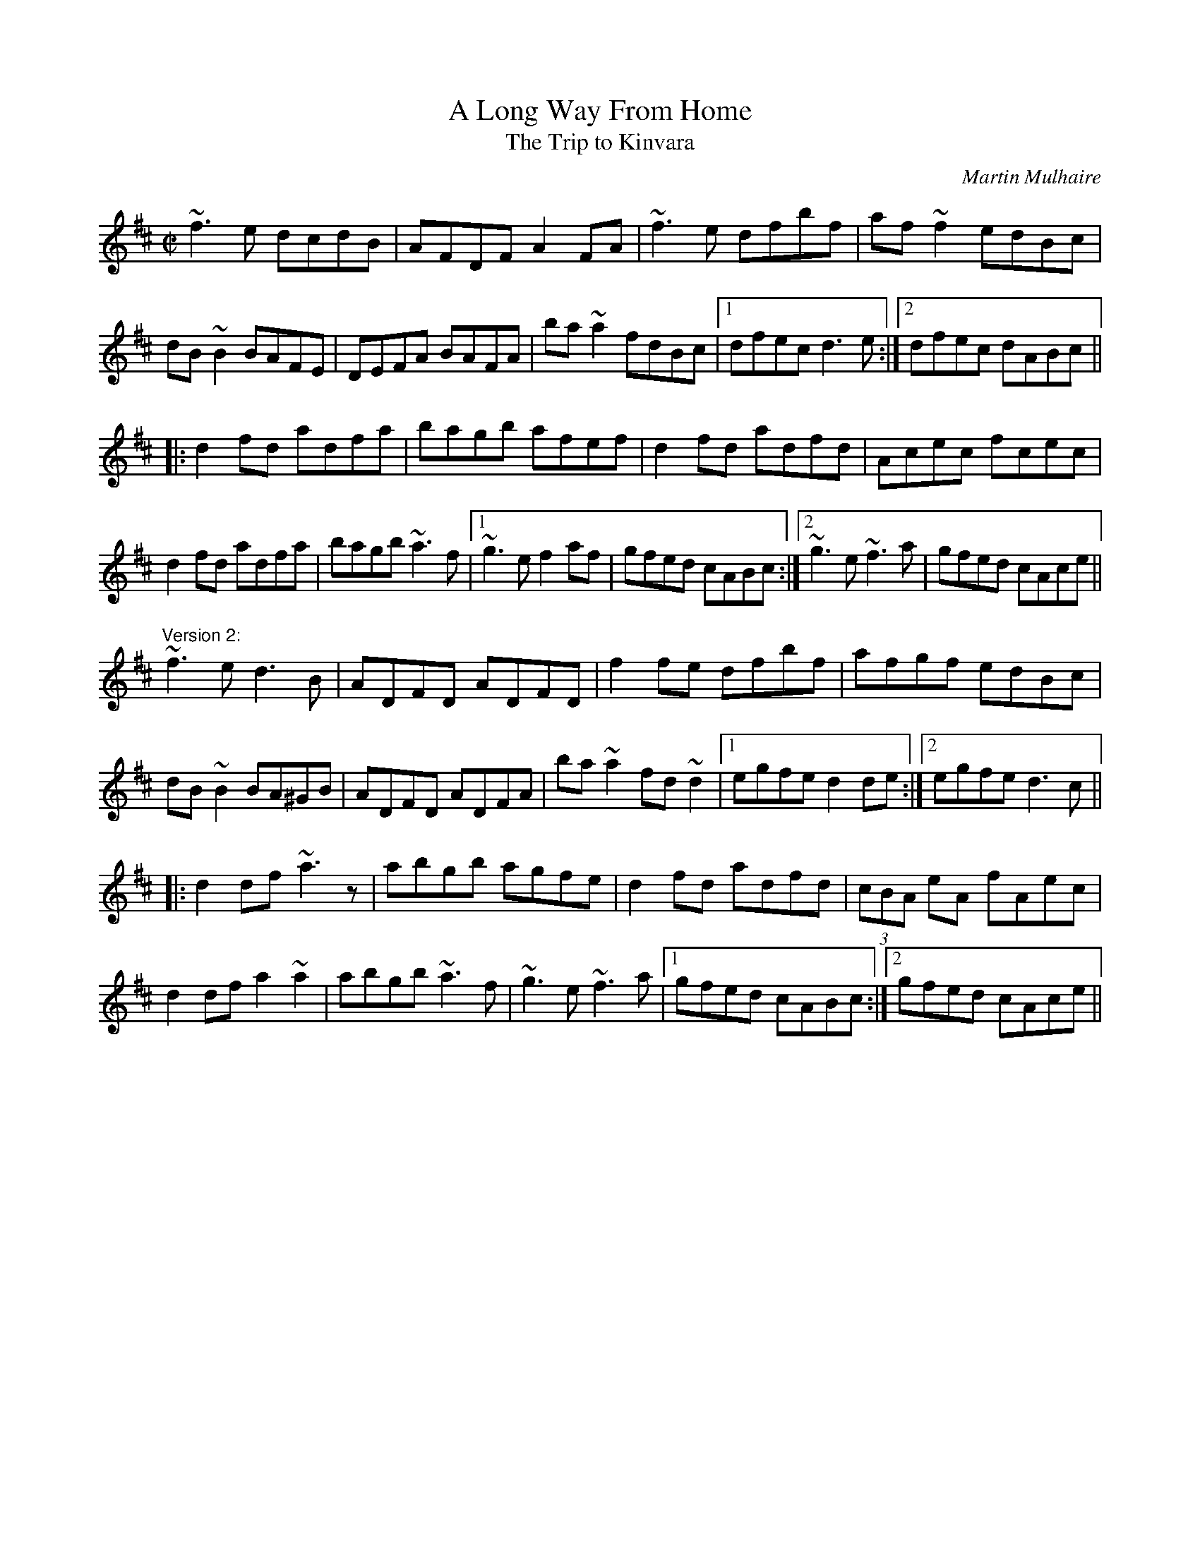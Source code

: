 X: 1
T:A Long Way From Home
T:Trip to Kinvara, The
C:Martin Mulhaire
R:reel
S:Session Galway 1992
D:Buttons & Bows
Z:id:hn-reel-437
M:C|
K:D
~f3e dcdB|AFDF A2FA|~f3e dfbf|af~f2 edBc|
dB~B2 BAFE|DEFA BAFA|ba~a2 fdBc|1 dfec d3e:|2 dfec dABc||
|:d2fd adfa|bagb afef|d2fd adfd|Acec fcec|
d2fd adfa|bagb ~a3f|1 ~g3e f2af|gfed cABc:|2 ~g3e ~f3a|gfed cAce||
"Version 2:"
~f3e d3B|ADFD ADFD|f2fe dfbf|afgf edBc|
dB~B2 BA^GB|ADFD ADFA|ba~a2 fd~d2|1 egfe d2de:|2 egfe d3c||
|:d2df ~a3z|abgb agfe|d2fd adfd|(3cBA eA fAec|
d2df a2~a2|abgb ~a3f|~g3e ~f3a|1 gfed cABc:|2 gfed cAce||
